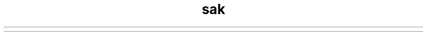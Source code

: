 .\" Automatically generated by Pandoc 2.17.0.1
.\"
.TH "sak" "1" "January 29, 2022" "sak 1.0.0" "User Manual"
.hy
